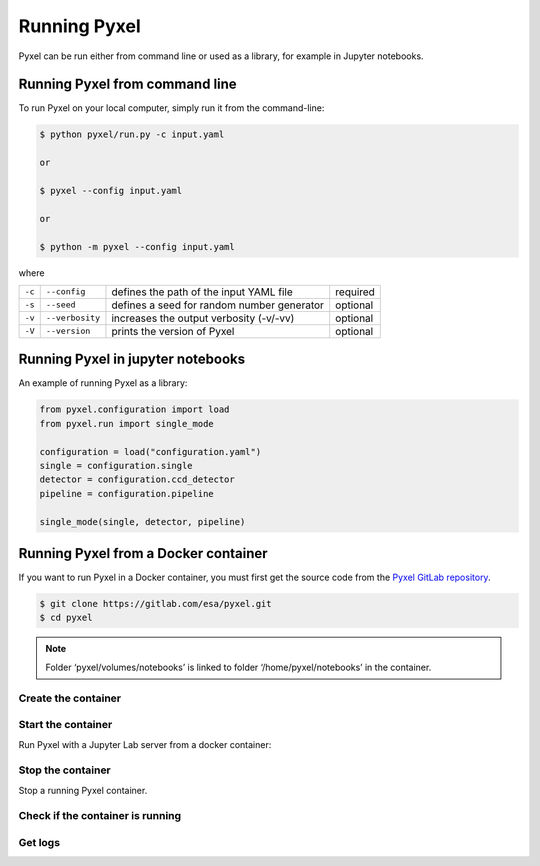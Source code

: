 =============
Running Pyxel
=============

Pyxel can be run either from command line or used as a library, for example in Jupyter notebooks.

Running Pyxel from command line
===============================

To run Pyxel on your local computer, simply run it from the command-line:

.. code-block:: bash

    $ python pyxel/run.py -c input.yaml

    or

    $ pyxel --config input.yaml

    or

    $ python -m pyxel --config input.yaml


where

======  ===============  =======================================  ========
``-c``  ``--config``     defines the path of the input YAML file  required
``-s``  ``--seed``       defines a seed for random number         optional
                         generator
``-v``  ``--verbosity``  increases the output verbosity (-v/-vv)  optional
``-V``  ``--version``    prints the version of Pyxel              optional
======  ===============  =======================================  ========

Running Pyxel in jupyter notebooks
==================================

An example of running Pyxel as a library:

.. code-block:: python

    from pyxel.configuration import load
    from pyxel.run import single_mode

    configuration = load("configuration.yaml")
    single = configuration.single
    detector = configuration.ccd_detector
    pipeline = configuration.pipeline

    single_mode(single, detector, pipeline)

Running Pyxel from a Docker container
=====================================

If you want to run Pyxel in a Docker container, you must first get the source code
from the `Pyxel GitLab repository <https://gitlab.com/esa/pyxel>`_.

.. code-block:: console

    $ git clone https://gitlab.com/esa/pyxel.git
    $ cd pyxel


.. Note::
    Folder ‘pyxel/volumes/notebooks’ is linked to
    folder ‘/home/pyxel/notebooks’ in the container.


Create the container
--------------------

.. tab:: docker-compose

    .. code-block:: console

        $ docker-compose build

.. tab:: only docker

    .. code-block:: console

        $ docker build -t pyxel .


Start the container
-------------------

Run Pyxel with a Jupyter Lab server from a docker container:

.. tab:: docker-compose

    .. code-block:: console

        $ docker-compose up -d

.. tab:: only docker

    .. code-block:: console

        $ docker run -d -p 8888:8888 -v ./volumes/notebooks:/home/pyxel/notebooks pyxel


Stop the container
------------------

Stop a running Pyxel container.

.. tab:: docker-compose

    .. code-block:: console

        $ docker-compose down

.. tab:: only docker

    .. code-block:: console

        $ docker stop

Check if the container is running
----------------------------------

.. tab:: docker-compose

    .. code-block:: console

        docker-compose ps
            Name                   Command               State           Ports
        -------------------------------------------------------------------------------
        pyxel_pyxel_1   /bin/bash --login -c conda ...   Up      0.0.0.0:8888->8888/tcp


.. tab:: only docker

    .. code-block:: console

        docker ps


Get logs
--------

.. tab:: docker-compose

    .. code-block:: console

        docker-compose logs -f


.. tab:: only docker

    .. code-block:: console

        TBW
